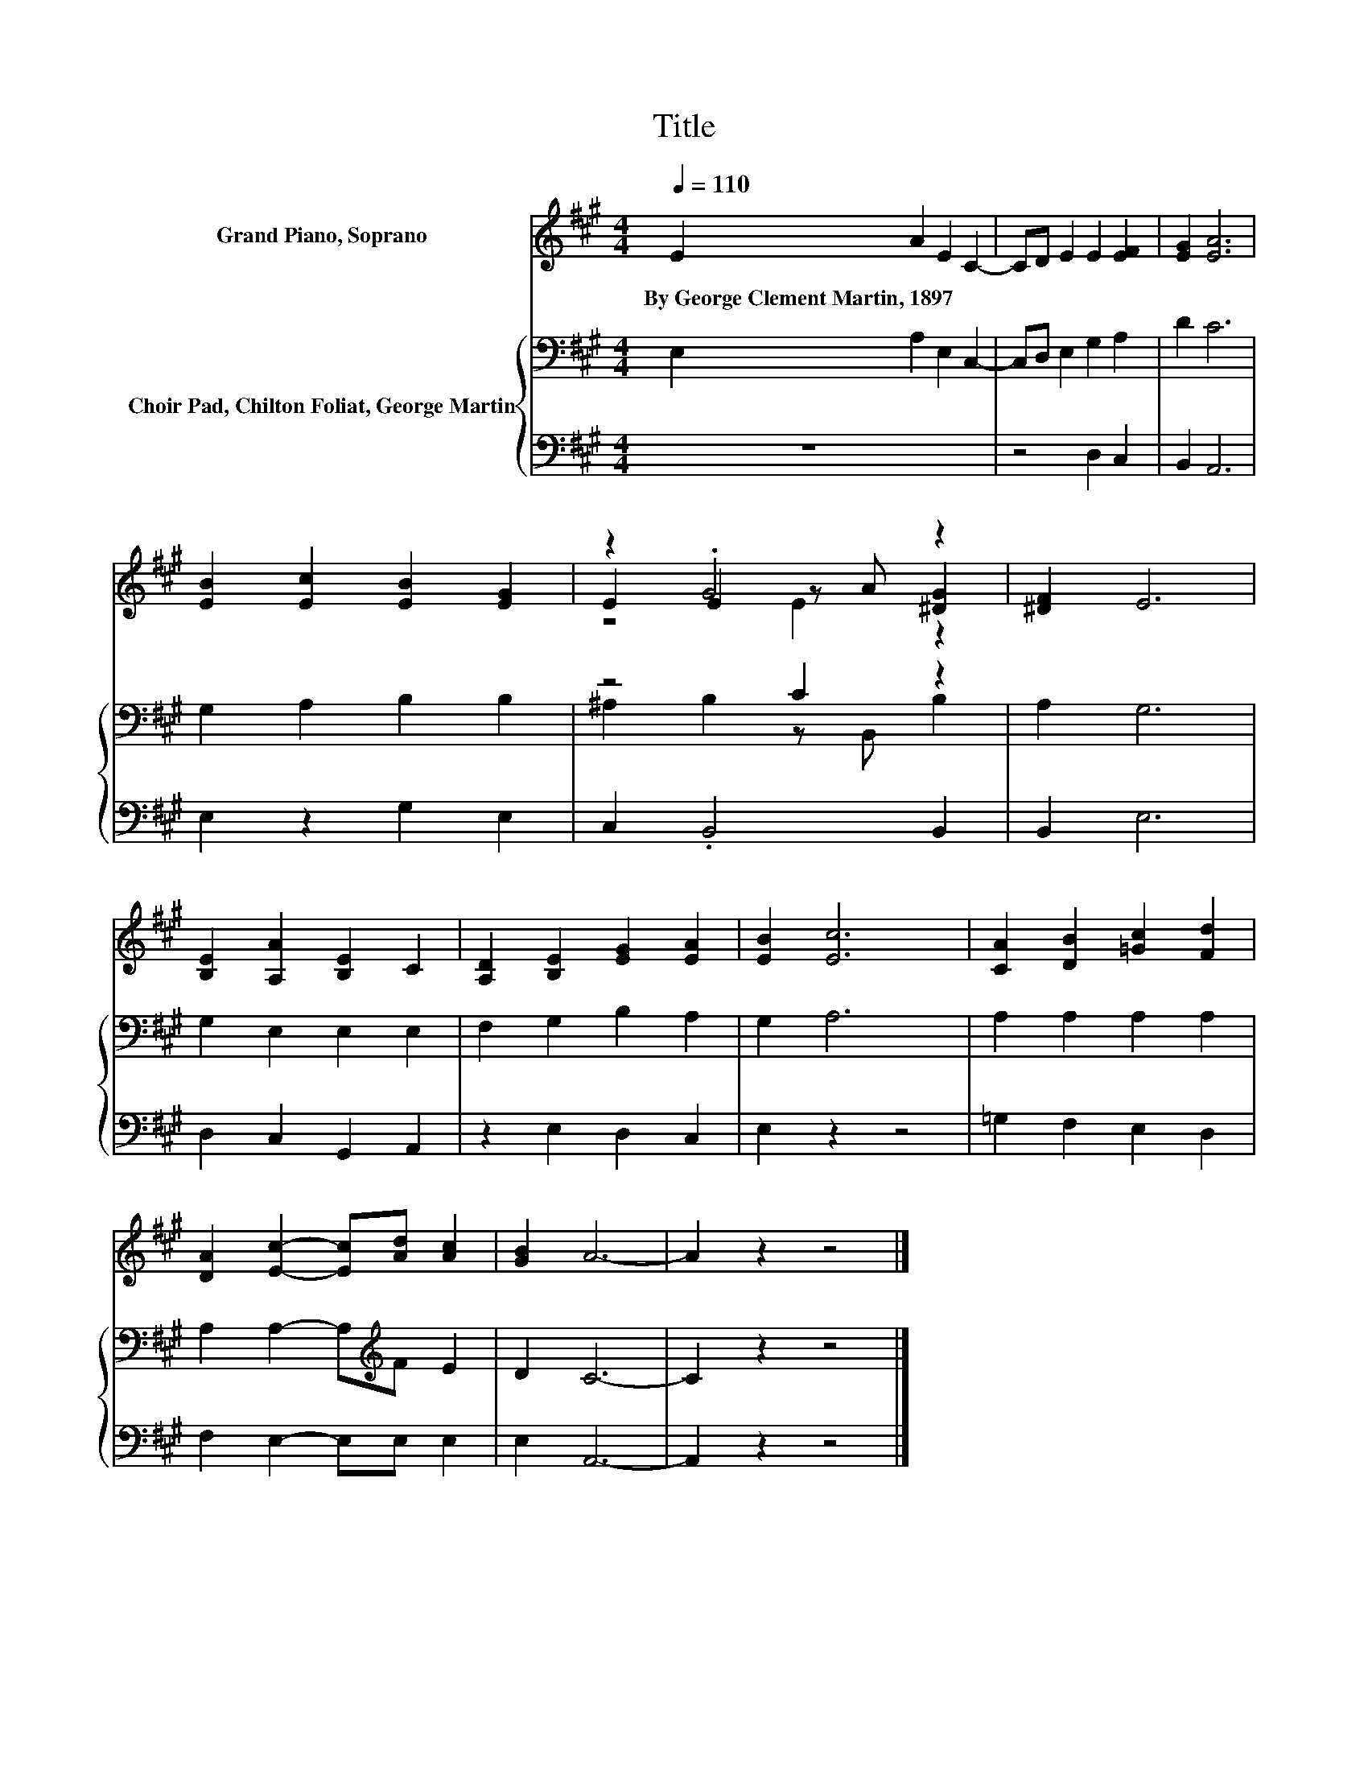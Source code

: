 X:1
T:Title
%%score ( 1 2 3 ) { ( 4 6 ) | 5 }
L:1/8
Q:1/4=110
M:4/4
K:A
V:1 treble nm="Grand Piano, Soprano"
V:2 treble 
V:3 treble 
V:4 bass nm="Choir Pad, Chilton Foliat, George Martin"
V:6 bass 
V:5 bass 
V:1
 E2 A2 E2 C2- | CD E2 E2 [EF]2 | [EG]2 [EA]6 | [EB]2 [Ec]2 [EB]2 [EG]2 | z2 .G4 z2 | [^DF]2 E6 | %6
w: By~George~Clement~Martin,~1897 * * *||||||
 [B,E]2 [A,A]2 [B,E]2 C2 | [A,D]2 [B,E]2 [EG]2 [EA]2 | [EB]2 [Ec]6 | [CA]2 [DB]2 [=Gc]2 [Fd]2 | %10
w: ||||
 [DA]2 [Ec]2- [Ec][Ad] [Ac]2 | [GB]2 A6- | A2 z2 z4 |] %13
w: |||
V:2
 x8 | x8 | x8 | x8 | E2 E2 z A [^DG]2 | x8 | x8 | x8 | x8 | x8 | x8 | x8 | x8 |] %13
V:3
 x8 | x8 | x8 | x8 | z4 E2 z2 | x8 | x8 | x8 | x8 | x8 | x8 | x8 | x8 |] %13
V:4
 E,2 A,2 E,2 C,2- | C,D, E,2 G,2 A,2 | D2 C6 | G,2 A,2 B,2 B,2 | z4 C2 z2 | A,2 G,6 | %6
 G,2 E,2 E,2 E,2 | F,2 G,2 B,2 A,2 | G,2 A,6 | A,2 A,2 A,2 A,2 | A,2 A,2- A,[K:treble]F E2 | %11
 D2 C6- | C2 z2 z4 |] %13
V:5
 z8 | z4 D,2 C,2 | B,,2 A,,6 | E,2 z2 G,2 E,2 | C,2 .B,,4 B,,2 | B,,2 E,6 | D,2 C,2 G,,2 A,,2 | %7
 z2 E,2 D,2 C,2 | E,2 z2 z4 | =G,2 F,2 E,2 D,2 | F,2 E,2- E,E, E,2 | E,2 A,,6- | A,,2 z2 z4 |] %13
V:6
 x8 | x8 | x8 | x8 | ^A,2 B,2 z B,, B,2 | x8 | x8 | x8 | x8 | x8 | x5[K:treble] x3 | x8 | x8 |] %13


